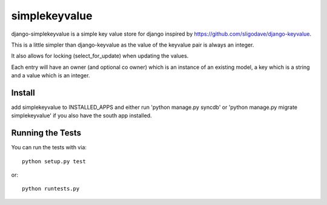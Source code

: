 simplekeyvalue
========================

django-simplekeyvalue is a simple key value store for django inspired by https://github.com/sligodave/django-keyvalue.

This is a little simpler than django-keyvalue as the value of the keyvalue pair is always an integer.

It also allows for locking (select_for_update) when updating the values.

Each entry will have an owner (and optional co owner) which is an instance of an existing model, a key which is a string and a value which is an integer.

Install
------------------------------------
add simplekeyvalue to INSTALLED_APPS and either run 'python manage.py syncdb' or 'python manage.py migrate simplekeyvalue' if you also have the south app installed.

Running the Tests
------------------------------------

You can run the tests with via::

    python setup.py test

or::

    python runtests.py
